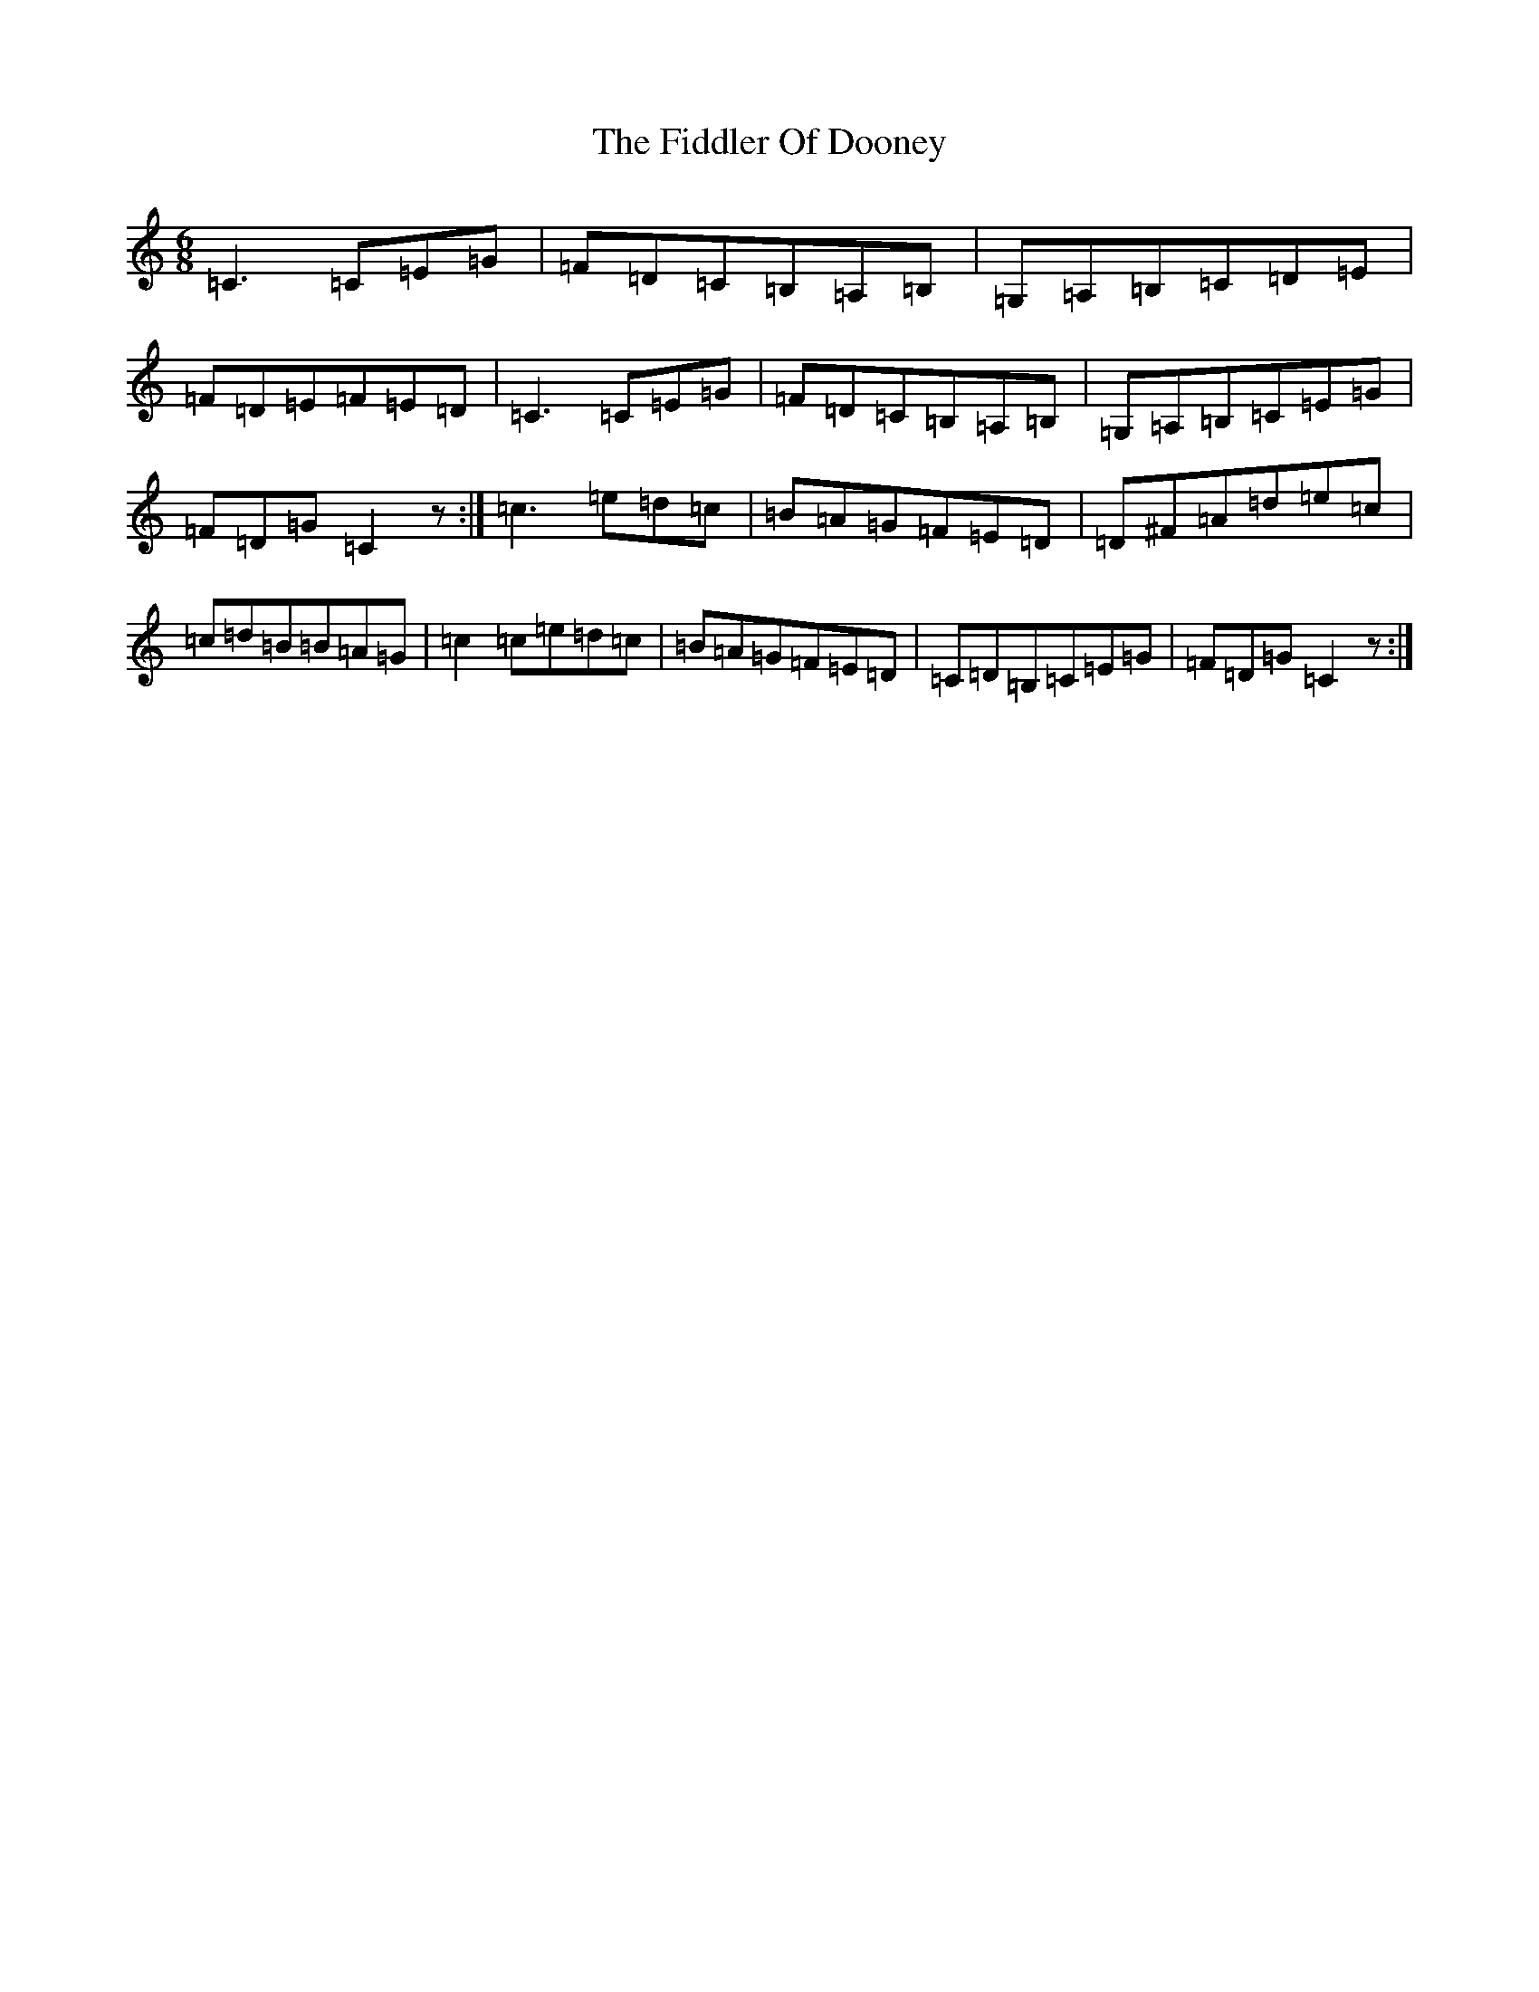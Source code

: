 X: 6706
T: Fiddler Of Dooney, The
S: https://thesession.org/tunes/11923#setting11923
R: jig
M:6/8
L:1/8
K: C Major
=C3=C=E=G|=F=D=C=B,=A,=B,|=G,=A,=B,=C=D=E|=F=D=E=F=E=D|=C3=C=E=G|=F=D=C=B,=A,=B,|=G,=A,=B,=C=E=G|=F=D=G=C2z:|=c3=e=d=c|=B=A=G=F=E=D|=D^F=A=d=e=c|=c=d=B=B=A=G|=c2=c=e=d=c|=B=A=G=F=E=D|=C=D=B,=C=E=G|=F=D=G=C2z:|